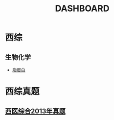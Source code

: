 :PROPERTIES:
:ID:       7cef0bd4-5b10-4753-aac7-7de35bd2bc0f
:END:
#+title: DASHBOARD 
#+creationTime: [2022-10-29 Sat 14:24]  

* 西综
** 生物化学
- [[id:92d1e929-1995-4a95-8a26-7f095240f4a7][脂蛋白]]

* 西综真题
** [[id:0106f7fe-60a0-4757-b528-f8f712c1e2ef][西医综合2013年真题]]
